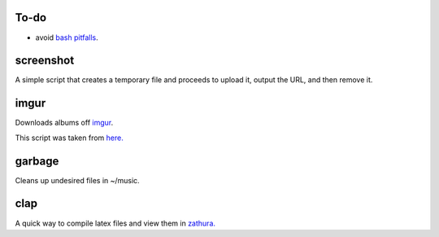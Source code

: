 =====
To-do
=====

* avoid `bash pitfalls <http://mywiki.wooledge.org/BashPitfalls>`_.

==========
screenshot
==========

A simple script that creates a temporary file and proceeds to upload it, output the URL, and then remove it.

=====
imgur
=====

Downloads albums off `imgur <http://imgur.com>`_.

This script was taken from `here. <http://www.reddit.com/r/tinycode/comments/wggg4/bash_one_liner_to_download_an_entire_imgur_album/>`_

=======
garbage
=======

Cleans up undesired files in ~/music.

====
clap
====

A quick way to compile latex files and view them in `zathura. <https://pwmt.org/projects/zathura/>`_

